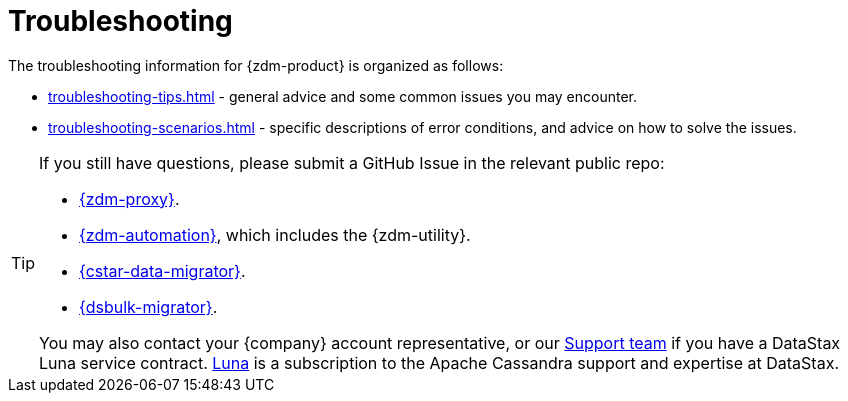 = Troubleshooting
:page-tag: migration,zdm,zero-downtime,zdm-proxy,troubleshooting
ifdef::env-github,env-browser,env-vscode[:imagesprefix: ../images/]
ifndef::env-github,env-browser,env-vscode[:imagesprefix: ]

The troubleshooting information for {zdm-product} is organized as follows:

* xref:troubleshooting-tips.adoc[] - general advice and some common issues you may encounter.
* xref:troubleshooting-scenarios.adoc[] - specific descriptions of error conditions, and advice on how to solve the issues.

[TIP]
====
If you still have questions, please submit a GitHub Issue in the relevant public repo:

* https://github.com/datastax/zdm-proxy/issues[{zdm-proxy}].
* https://github.com/datastax/zdm-proxy-automation/issues[{zdm-automation}], which includes the {zdm-utility}.
* https://github.com/datastax/cassandra-data-migrator/issues[{cstar-data-migrator}].
* https://github.com/datastax/dsbulk-migrator/issues[{dsbulk-migrator}].

You may also contact your {company} account representative, or our https://support.datastax.com/s/[Support team] if you have a DataStax Luna service contract. https://www.datastax.com/products/luna[Luna] is a subscription to the Apache Cassandra support and expertise at DataStax. 
====
